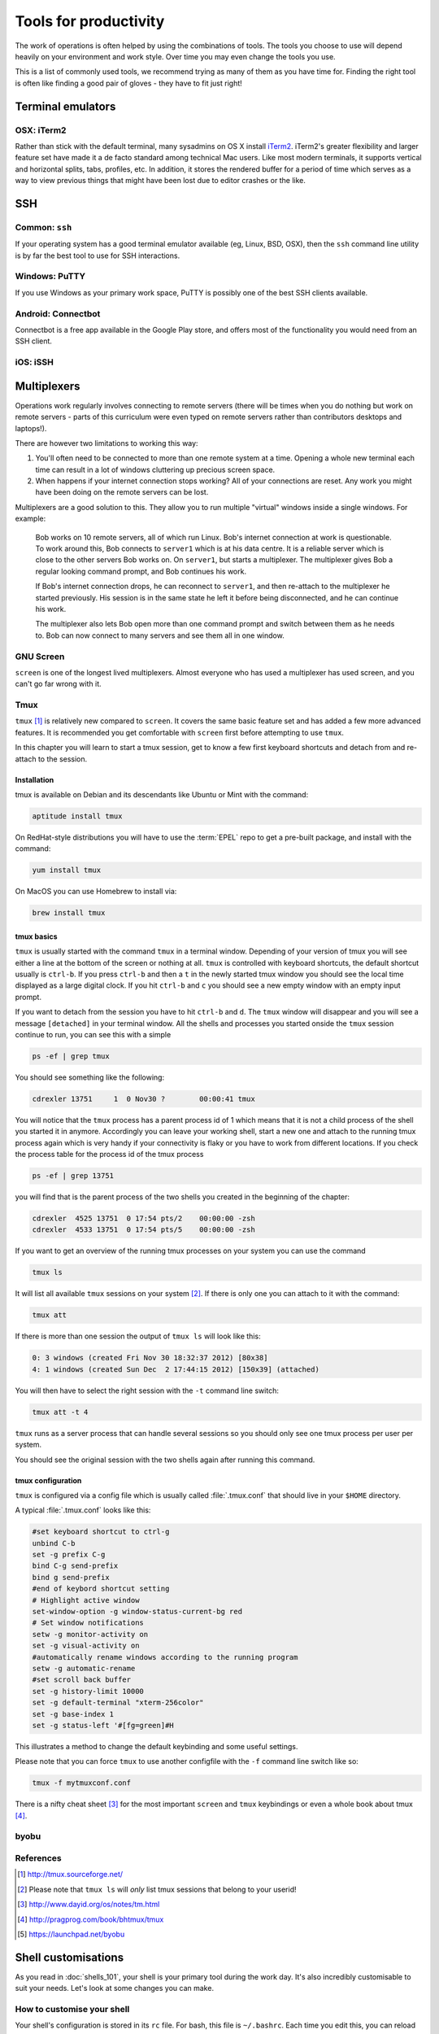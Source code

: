 Tools for productivity
**********************

The work of operations is often helped by using the combinations of tools. The
tools you choose to use will depend heavily on your environment and work style.
Over time you may even change the tools you use.

This is a list of commonly used tools, we recommend trying as many of them as
you have time for. Finding the right tool is often like finding a good pair of
gloves - they have to fit just right!


Terminal emulators
==================

OSX: iTerm2
-----------

Rather than stick with the default terminal, many sysadmins on OS X install
iTerm2_. iTerm2's greater flexibility and larger feature set have made it
a de facto standard among technical Mac users. Like most modern
terminals, it supports vertical and horizontal splits, tabs, profiles,
etc. In addition, it stores the rendered buffer for a period of time
which serves as a way to view previous things that might have been lost
due to editor crashes or the like.

.. _iTerm2: http://iterm2.com/


SSH
===

Common: ``ssh``
---------------
If your operating system has a good terminal emulator available (eg, Linux, BSD,
OSX), then the ``ssh`` command line utility is by far the best tool to use for
SSH interactions.

Windows: PuTTY
--------------
If you use Windows as your primary work space, PuTTY is possibly one of the best
SSH clients available.

Android: Connectbot
-------------------
Connectbot is a free app available in the Google Play store, and offers most of
the functionality you would need from an SSH client.

iOS: iSSH
---------


Multiplexers
============
Operations work regularly involves connecting to remote servers (there will be
times when you do nothing but work on remote servers - parts of this curriculum
were even typed on remote servers rather than contributors desktops and
laptops!).

There are however two limitations to working this way:

#. You'll often need to be connected to more than one remote system at a time.
   Opening a whole new terminal each time can result in a lot of windows cluttering
   up precious screen space.
#. When happens if your internet connection stops working? All of your
   connections are reset. Any work you might have been doing on the remote servers
   can be lost.

Multiplexers are a good solution to this.
They allow you to run multiple "virtual" windows inside a single windows.
For example:

.. epigraph::
   Bob works on 10 remote servers, all of which run Linux.
   Bob's internet connection at work is questionable.
   To work around this, Bob connects to ``server1`` which is at his data centre.
   It is a reliable server which is close to the other servers Bob works on.
   On ``server1``, but starts a multiplexer. The multiplexer gives Bob a regular
   looking command prompt, and Bob continues his work.

   If Bob's internet connection drops, he can reconnect to ``server1``, and then
   re-attach to the multiplexer he started previously. His session is in the
   same state he left it before being disconnected, and he can continue his
   work.

   The multiplexer also lets Bob open more than one command prompt and switch
   between them as he needs to. Bob can now connect to many servers and see them
   all in one window.

.. _gnu-screen:

GNU Screen
----------
``screen`` is one of the longest lived multiplexers. Almost everyone who has
used a multiplexer has used screen, and you can't go far wrong with it.

.. todo::
   Explain how to use ``screen``

.. _tmux:

Tmux
----
``tmux`` [#]_  is relatively new compared to
``screen``. It covers the same basic feature set and has added a few
more advanced features. It is recommended you get comfortable with
``screen`` first before attempting to use ``tmux``.

In this chapter you will learn to start a tmux session, get to know a
few first keyboard shortcuts and detach from and re-attach to the
session.

Installation
~~~~~~~~~~~~
tmux is available on Debian and its descendants like Ubuntu or Mint
with the command:

.. code-block:: bash

  aptitude install tmux

On RedHat-style distributions you will have to use the :term:`EPEL` repo to
get a pre-built package, and install with the command:

.. code-block:: bash

  yum install tmux

On MacOS you can use Homebrew to install via:

.. code-block:: bash

  brew install tmux

tmux basics
~~~~~~~~~~~
``tmux`` is usually started with the command ``tmux`` in a
terminal window. Depending of your version of tmux you will see either
a line at the bottom of the screen or nothing at all. ``tmux`` is
controlled with keyboard shortcuts, the default shortcut usually is
``ctrl-b``. If you press ``ctrl-b`` and then a ``t`` in the newly
started tmux window you should see the local time displayed as a large
digital clock. If you hit ``ctrl-b`` and ``c`` you should see a new
empty window with an empty input prompt.

If you want to detach from the session you have to hit ``ctrl-b`` and
``d``. The ``tmux`` window will disappear and you will see a message
``[detached]`` in your terminal window. All the shells and processes
you started onside the ``tmux`` session continue to run, you can see
this with a simple

.. code-block:: bash

  ps -ef | grep tmux

You should see something like the following:

.. code-block:: bash

  cdrexler 13751     1  0 Nov30 ?        00:00:41 tmux

You will notice that the ``tmux`` process has a parent process id of 1
which means that it is not a child process of the shell you started it
in anymore. Accordingly you can leave your working shell, start a new
one and attach to the running tmux process again which is very handy
if your connectivity is flaky or you have to work from different
locations. If you check the process table for the process id of the
tmux process

.. code-block:: bash

  ps -ef | grep 13751

you will find that is the parent process of the two shells you created
in the beginning of the chapter:

.. code-block:: bash

   cdrexler  4525 13751  0 17:54 pts/2    00:00:00 -zsh
   cdrexler  4533 13751  0 17:54 pts/5    00:00:00 -zsh

If you want to get an overview of the running tmux processes on your
system you can use the command

.. code-block:: bash

  tmux ls

It will list all available ``tmux`` sessions on your system [#]_. If there
is only one you can attach to it with the command:

.. code-block:: bash

  tmux att

If there is more than one session the output of ``tmux ls`` will look like this:

.. code-block:: bash

   0: 3 windows (created Fri Nov 30 18:32:37 2012) [80x38]
   4: 1 windows (created Sun Dec  2 17:44:15 2012) [150x39] (attached)

You will then have to select the right session with the ``-t`` command line switch:

.. code-block:: bash

  tmux att -t 4

``tmux`` runs as a server process that can handle several sessions so
you should only see one tmux process per user per system.

You should see the original session with the two shells again after
running this command.

tmux configuration
~~~~~~~~~~~~~~~~~~~
``tmux`` is configured via a
config file which is usually called :file:`.tmux.conf` that should live in
your ``$HOME`` directory.

A typical :file:`.tmux.conf` looks like this:

.. code-block:: ini

   #set keyboard shortcut to ctrl-g
   unbind C-b
   set -g prefix C-g
   bind C-g send-prefix
   bind g send-prefix
   #end of keybord shortcut setting
   # Highlight active window
   set-window-option -g window-status-current-bg red
   # Set window notifications
   setw -g monitor-activity on
   set -g visual-activity on
   #automatically rename windows according to the running program
   setw -g automatic-rename
   #set scroll back buffer
   set -g history-limit 10000
   set -g default-terminal "xterm-256color"
   set -g base-index 1
   set -g status-left '#[fg=green]#H

This illustrates a method to change the default keybinding and some
useful settings.

Please note that you can force ``tmux`` to use another configfile with
the ``-f`` command line switch like so:

.. code-block:: bash

  tmux -f mytmuxconf.conf

There is a nifty cheat sheet [#]_ for the most important
``screen`` and ``tmux`` keybindings or even a whole book about tmux [#]_.



byobu
-----
.. todo::

   - describe advantages of meta-multiplexers like ``byobu`` [#]_ that can use different backends.
   - describe scrollback and copy and paste

References
----------
.. [#] http://tmux.sourceforge.net/
.. [#] Please note that ``tmux ls`` will *only* list tmux sessions that belong to your userid!
.. [#] http://www.dayid.org/os/notes/tm.html
.. [#] http://pragprog.com/book/bhtmux/tmux
.. [#] https://launchpad.net/byobu


Shell customisations
====================

As you read in :doc:`shells_101`, your shell is your primary tool during the
work day. It's also incredibly customisable to suit your needs. Let's look at
some changes you can make.

How to customise your shell
---------------------------

Your shell's configuration is stored in its ``rc`` file. For bash, this file is
``~/.bashrc``. Each time you edit this, you can reload the configuration by
typing:

.. epigraph::
   ``source ~/.bashrc``

Changing your prompt
--------------------

Your default prompt probably looks something like this:

.. epigraph::
   ``bash-3.2$``

That's pretty plain and doesn't tell you much. In fact, all it does tell you is
that you're using Bash version 3.2, and that you are not the root user (the
``$`` at the end signifies a regular user, whereas if you were root, you would
see a ``#`` instead).

Let's change this up a little. Edit your ``~/.bashrc`` file, and add this line
to the end:

.. epigraph::
   ``PS1="\u@\h \w> "``

Save, quit, and then reload your ``.bashrc`` file. Your prompt should change to
something like this:

.. epigraph::
   ``avleen@laptop ~>``

Much better! Now your know your username, the name of the machine you're on (in
this case "``laptop``"), and the directory you're in ("``~``" is your home
directory).

The ``PS1`` variable has a lot of different options you can use to customise it
further.


Mosh
====


Ticketing systems
=================


Note-taking
===========

Wiki
----

EverNote
--------

OneNote
-------
